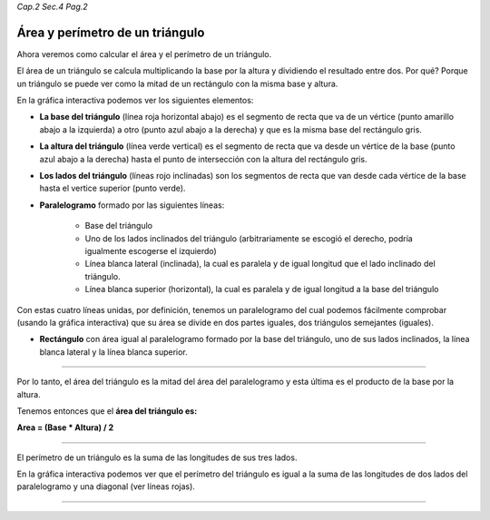 *Cap.2 Sec.4 Pag.2*

Área y perímetro de un triángulo
=========================================================

Ahora veremos como calcular el área y el perímetro de un triángulo.

El área de un triángulo se calcula multiplicando la base por la altura y dividiendo
el resultado entre dos.
Por qué? Porque un triángulo se puede ver como la mitad de un rectángulo con la
misma base y altura.

En la gráfica interactiva podemos ver los siguientes elementos:

- **La base del triángulo** (línea roja horizontal abajo) es el segmento de recta que va de un vértice (punto amarillo abajo a la izquierda) a otro (punto azul abajo a la derecha) y que es la misma base del rectángulo gris.

- **La altura del triángulo** (línea verde vertical) es el segmento de recta que va desde un vértice de la base (punto azul abajo a la derecha) hasta el punto de intersección con la altura del rectángulo gris.

- **Los lados del triángulo** (líneas rojo inclinadas) son los segmentos de recta que van desde cada vértice de la base hasta el vertice superior (punto verde).

- **Paralelogramo** formado por las siguientes líneas:

    - Base del triángulo
    
    - Uno de los lados inclinados del triángulo (arbitrariamente se escogió el derecho, podría igualmente escogerse el izquierdo)
    
    - Línea blanca lateral (inclinada), la cual es paralela y de igual longitud que el lado inclinado del triángulo.

    - Línea blanca superior (horizontal), la cual es paralela y de igual longitud a la base del triángulo

Con estas cuatro líneas unidas, por definición, tenemos un paralelogramo del
cual podemos fácilmente comprobar (usando la gráfica interactiva) que su área
se divide en dos partes iguales, dos triángulos semejantes (iguales).

- **Rectángulo** con área igual al paralelogramo formado por la base del triángulo, uno de sus lados inclinados, la línea blanca lateral y la línea blanca superior.

----

Por lo tanto, el área del triángulo es la mitad del área del paralelogramo y
esta última es el producto de la base por la altura.

Tenemos entonces que el **área del triángulo es:**

**Area = (Base * Altura) / 2**

----

El perímetro de un triángulo es la suma de las longitudes de sus tres lados.

En la gráfica interactiva podemos ver que el perímetro del triángulo es igual
a la suma de las longitudes de dos lados del paralelogramo y una diagonal
(ver líneas rojas).

----
